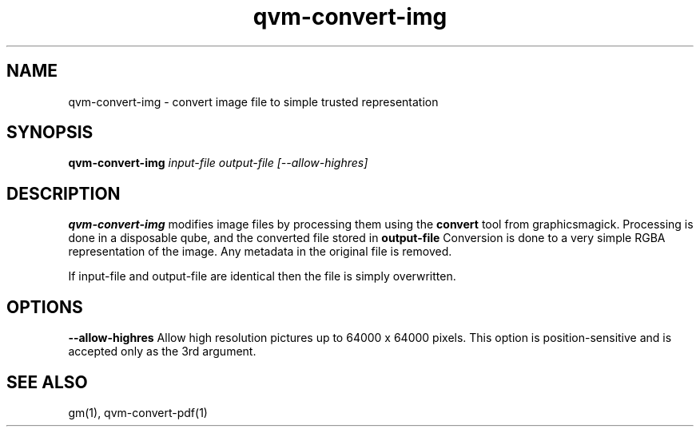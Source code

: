 .TH qvm-convert-img 1
.SH NAME
qvm-convert-img \- convert image file to simple trusted representation
.SH SYNOPSIS
.B qvm-convert-img
.IR input-file 
.IR output-file 
.IR [--allow-highres]
.SH DESCRIPTION
.B qvm-convert-img
modifies image files by processing them using the 
.B convert
tool from graphicsmagick. Processing is done in a disposable qube, and the
converted file stored in
.B output-file
Conversion is done to a very simple RGBA representation of the image.
Any metadata in the original file is removed.

If input-file and output-file are identical then the file is simply overwritten.
.SH OPTIONS
.BI \-\-allow-highres
Allow high resolution pictures up to 64000 x 64000 pixels. This option is
position-sensitive and is accepted only as the 3rd argument.
.SH SEE ALSO
gm(1),
qvm-convert-pdf(1)
